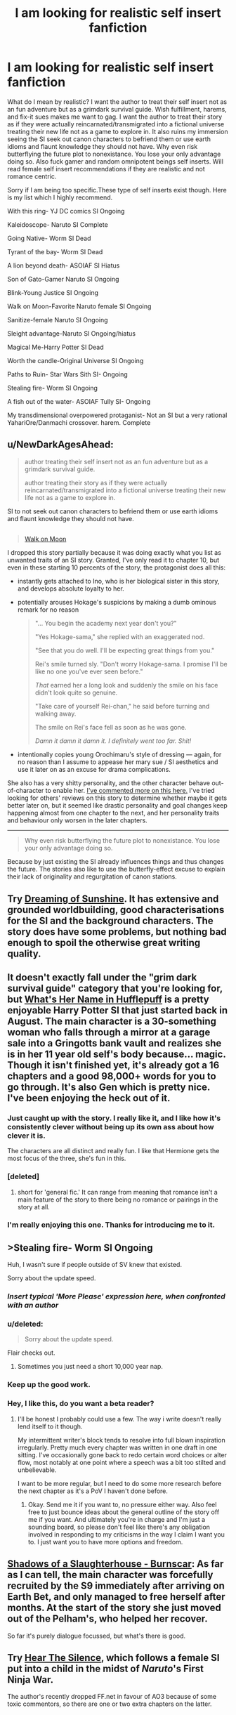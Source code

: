 #+TITLE: I am looking for realistic self insert fanfiction

* I am looking for realistic self insert fanfiction
:PROPERTIES:
:Author: Ih8Otakus
:Score: 24
:DateUnix: 1542091301.0
:DateShort: 2018-Nov-13
:END:
What do I mean by realistic? I want the author to treat their self insert not as an fun adventure but as a grimdark survival guide. Wish fulfillment, harems, and fix-it sues makes me want to gag. I want the author to treat their story as if they were actually reincarnated/transmigrated into a fictional universe treating their new life not as a game to explore in. It also ruins my immersion seeing the SI seek out canon characters to befriend them or use earth idioms and flaunt knowledge they should not have. Why even risk butterflying the future plot to nonexistance. You lose your only advantage doing so. Also fuck gamer and random omnipotent beings self inserts. Will read female self insert recommendations if they are realistic and not romance centric.

Sorry if I am being too specific.These type of self inserts exist though. Here is my list which I highly recommend.

With this ring- YJ DC comics SI Ongoing

Kaleidoscope- Naruto SI Complete

Going Native- Worm SI Dead

Tyrant of the bay- Worm SI Dead

A lion beyond death- ASOIAF SI Hiatus

Son of Gato-Gamer Naruto SI Ongoing

Blink-Young Justice SI Ongoing

Walk on Moon-Favorite Naruto female SI Ongoing

Sanitize-female Naruto SI Ongoing

Sleight advantage-Naruto SI Ongoing/hiatus

Magical Me-Harry Potter SI Dead

Worth the candle-Original Universe SI Ongoing

Paths to Ruin- Star Wars Sith SI- Ongoing

Stealing fire- Worm SI Ongoing

A fish out of the water- ASOIAF Tully SI- Ongoing

My transdimensional overpowered protaganist- Not an SI but a very rational YahariOre/Danmachi crossover. harem. Complete


** u/NewDarkAgesAhead:
#+begin_quote
  author treating their self insert not as an fun adventure but as a grimdark survival guide.

  #+begin_quote
    author treating their story as if they were actually reincarnated/transmigrated into a fictional universe treating their new life not as a game to explore in.
  #+end_quote

  SI to not seek out canon characters to befriend them or use earth idioms and flaunt knowledge they should not have.
#+end_quote

** 
   :PROPERTIES:
   :CUSTOM_ID: section
   :END:

#+begin_quote
  [[https://www.fanfiction.net/s/10779196/1/Walk-on-the-Moon][Walk on Moon]]
#+end_quote

I dropped this story partially because it was doing exactly what you list as unwanted traits of an SI story. Granted, I've only read it to chapter 10, but even in these starting 10 percents of the story, the protagonist does all this:

- instantly gets attached to Ino, who is her biological sister in this story, and develops absolute loyalty to her.

- potentially arouses Hokage's suspicions by making a dumb ominous remark for no reason

  #+begin_quote
    "... You begin the academy next year don't you?"

    "Yes Hokage-sama," she replied with an exaggerated nod.

    "See that you do well. I'll be expecting great things from you."

    Rei's smile turned sly. "Don't worry Hokage-sama. I promise I'll be like no one you've ever seen before."

    /That/ earned her a long look and suddenly the smile on his face didn't look quite so genuine.

    "Take care of yourself Rei-chan," he said before turning and walking away.

    The smile on Rei's face fell as soon as he was gone.

    /Damn it damn it damn it. I definitely went too far. Shit!/
  #+end_quote

- intentionally copies young Orochimaru's style of dressing --- again, for no reason than I assume to appease her mary sue / SI aesthetics and use it later on as an excuse for drama complications.

She also has a very shitty personality, and the other character behave out-of-character to enable her. [[https://np.reddit.com/r/NarutoFanfiction/comments/9p7vfo/ocsi_prodigy_fanfics/e8lck1v/?context=3][I've commented more on this here.]] I've tried looking for others' reviews on this story to determine whether maybe it gets better later on, but it seemed like drastic personality and goal changes keep happening almost from one chapter to the next, and her personality traits and behaviour only worsen in the later chapters.

--------------

#+begin_quote
  Why even risk butterflying the future plot to nonexistance. You lose your only advantage doing so.
#+end_quote

Because by just existing the SI already influences things and thus changes the future. The stories also like to use the butterfly-effect excuse to explain their lack of originality and regurgitation of canon stations.
:PROPERTIES:
:Author: NewDarkAgesAhead
:Score: 29
:DateUnix: 1542103819.0
:DateShort: 2018-Nov-13
:END:


** Try [[https://www.fanfiction.net/s/7347955/1/Dreaming-of-Sunshine][Dreaming of Sunshine]]. It has extensive and grounded worldbuilding, good characterisations for the SI and the background characters. The story does have some problems, but nothing bad enough to spoil the otherwise great writing quality.
:PROPERTIES:
:Author: NewDarkAgesAhead
:Score: 14
:DateUnix: 1542104058.0
:DateShort: 2018-Nov-13
:END:


** It doesn't exactly fall under the "grim dark survival guide" category that you're looking for, but [[https://www.fanfiction.net/s/13041698/1/What-s-Her-Name-in-Hufflepuff][What's Her Name in Hufflepuff]] is a pretty enjoyable Harry Potter SI that just started back in August. The main character is a 30-something woman who falls through a mirror at a garage sale into a Gringotts bank vault and realizes she is in her 11 year old self's body because... magic. Though it isn't finished yet, it's already got a 16 chapters and a good 98,000+ words for you to go through. It's also Gen which is pretty nice. I've been enjoying the heck out of it.
:PROPERTIES:
:Author: ladykristianna
:Score: 10
:DateUnix: 1542138547.0
:DateShort: 2018-Nov-13
:END:

*** Just caught up with the story. I really like it, and I like how it's consistently clever without being up its own ass about how clever it is.

The characters are all distinct and really fun. I like that Hermione gets the most focus of the three, she's fun in this.
:PROPERTIES:
:Author: SilverstringstheBard
:Score: 3
:DateUnix: 1542160933.0
:DateShort: 2018-Nov-14
:END:


*** [deleted]
:PROPERTIES:
:Score: 3
:DateUnix: 1542158044.0
:DateShort: 2018-Nov-14
:END:

**** short for 'general fic.' It can range from meaning that romance isn't a main feature of the story to there being no romance or pairings in the story at all.
:PROPERTIES:
:Author: Saffrin-chan
:Score: 6
:DateUnix: 1542164950.0
:DateShort: 2018-Nov-14
:END:


*** I'm really enjoying this one. Thanks for introducing me to it.
:PROPERTIES:
:Author: vorpal_potato
:Score: 3
:DateUnix: 1542168100.0
:DateShort: 2018-Nov-14
:END:


** >Stealing fire- Worm SI Ongoing

Huh, I wasn't sure if people outside of SV knew that existed.

Sorry about the update speed.
:PROPERTIES:
:Author: JackStargazer
:Score: 4
:DateUnix: 1542141250.0
:DateShort: 2018-Nov-14
:END:

*** /Insert typical 'More Please' expression here, when confronted with an author/
:PROPERTIES:
:Author: SeekingImmortality
:Score: 3
:DateUnix: 1542305589.0
:DateShort: 2018-Nov-15
:END:


*** u/deleted:
#+begin_quote
  Sorry about the update speed.
#+end_quote

Flair checks out.
:PROPERTIES:
:Score: 3
:DateUnix: 1542175495.0
:DateShort: 2018-Nov-14
:END:

**** Sometimes you just need a short 10,000 year nap.
:PROPERTIES:
:Author: JackStargazer
:Score: 6
:DateUnix: 1542203007.0
:DateShort: 2018-Nov-14
:END:


*** Keep up the good work.
:PROPERTIES:
:Author: Ih8Otakus
:Score: 3
:DateUnix: 1542194873.0
:DateShort: 2018-Nov-14
:END:


*** Hey, I like this, do you want a beta reader?
:PROPERTIES:
:Author: hyphenomicon
:Score: 1
:DateUnix: 1542336935.0
:DateShort: 2018-Nov-16
:END:

**** I'll be honest I probably could use a few. The way i write doesn't really lend itself to it though.

My intermittent writer's block tends to resolve into full blown inspiration irregularly. Pretty much every chapter was written in one draft in one sitting. I've occasionally gone back to redo certain word choices or alter flow, most notably at one point where a speech was a bit too stilted and unbelievable.

I want to be more regular, but I need to do some more research before the next chapter as it's a PoV I haven't done before.
:PROPERTIES:
:Author: JackStargazer
:Score: 3
:DateUnix: 1542337528.0
:DateShort: 2018-Nov-16
:END:

***** Okay. Send me it if you want to, no pressure either way. Also feel free to just bounce ideas about the general outline of the story off me if you want. And ultimately you're in charge and I'm just a sounding board, so please don't feel like there's any obligation involved in responding to my criticisms in the way I claim I want you to. I just want you to have more options and freedom.
:PROPERTIES:
:Author: hyphenomicon
:Score: 1
:DateUnix: 1542392790.0
:DateShort: 2018-Nov-16
:END:


** [[https://archiveofourown.org/works/11245587][Shadows of a Slaughterhouse - Burnscar]]: As far as I can tell, the main character was forcefully recruited by the S9 immediately after arriving on Earth Bet, and only managed to free herself after months. At the start of the story she just moved out of the Pelham's, who helped her recover.

So far it's purely dialogue focussed, but what's there is good.
:PROPERTIES:
:Score: 5
:DateUnix: 1542099191.0
:DateShort: 2018-Nov-13
:END:


** Try *[[https://www.fanfiction.net/s/12697202/Hear-the-Silence][Hear The Silence]]*, which follows a female SI put into a child in the midst of /Naruto/'s First Ninja War.

The author's recently dropped FF.net in favour of AO3 because of some toxic commentors, so there are one or two extra chapters on the latter.
:PROPERTIES:
:Author: GeeJo
:Score: 6
:DateUnix: 1542119237.0
:DateShort: 2018-Nov-13
:END:


** Wow, I thought Walk on Moon was dead, because the thread in SB got locked.

Now continuing.
:PROPERTIES:
:Author: TwoxMachina
:Score: 3
:DateUnix: 1542125161.0
:DateShort: 2018-Nov-13
:END:


** Well. If you're looking for sci-fi/anime SI, try Undocumented Features from Eyrie Productions. It's basically the largest one out there, so there's a good chance you'll find at least part of it to your tastes.

I'm rather surprised that it's seemingly never been mentioned here, actually. I know some of Eyrie Prod's works have sparked some... controversy (please don't start about DJ), but it's still a fanfiction landmark.

It's also collaborative, more than five millions words, and still growing since 1991; and the story itself is multi-generational, stretching over more than 400 years and many, many worlds. Not quite a crossover, but certainly the largest fusion I've ever read, in terms of sources, cast and world-building.

Due to its age and collaborative nature, its quality can vary (especially at the beginning), although I can't say I've been disappointed by anything in the last fifteen years or so, and even the beginning is a fun read (in an insane, wtf is happening way). The Symphony of the Sword books in particular are really great.
:PROPERTIES:
:Author: rdalex
:Score: 3
:DateUnix: 1542133090.0
:DateShort: 2018-Nov-13
:END:

*** [deleted]
:PROPERTIES:
:Score: 1
:DateUnix: 1542173783.0
:DateShort: 2018-Nov-14
:END:

**** Yes and no. The recent issues are published in HTML/CSS and so are easily converted, and there is work done to retrofit the older ones. But most are still raw text, because for the longest time HTML just wasn't good enough for formatted text, and the authors didn't want to use such a non-standard (at the time) way of displaying text. Remember, we're talking about a work that began its life on a campus' usenet server in 1990...

So yeah, there's epub versions out there (like in my Calibre library) but it's not official and there's probably formatting bugs.
:PROPERTIES:
:Author: rdalex
:Score: 1
:DateUnix: 1542228368.0
:DateShort: 2018-Nov-15
:END:


*** I've heard of it often, but I've never mentioned it here because I thought it'd stay the same quality as in the beginning. It has a lot of inside jokes and unrelated references early on that just drag the story down, and I couldn't make it past the first few thousand words.

Would you say it's a particularly good SI later on, or a particularly good story? It'd be more impressive if it was also the latter, but I've always heard of it as a trivia piece, not something that's actually worth reading.
:PROPERTIES:
:Author: Makin-
:Score: 1
:DateUnix: 1542408651.0
:DateShort: 2018-Nov-17
:END:

**** The very first "issues", the Core books, are undoubtedly an in-group project, with lots of in-jokes and crazy stuff. The kind of things 90's anime fans write about when thinking "what if the Dirty-- I mean Lovely Angels just dropped by Worcester, no wait, what if we accidentally summoned a version of the Lovely Angels using hypertech we stumbled upon"

That's only the first two Core books though, which these days would be considered short stories (barely 40k words each). From there they actually got serious about storytelling and worldbuilding, but still kept the early work as things that actually happened, and for which there were serious and lasting consequences. Like First Contact and uplifting.

I also suspect that some of the authors then went through a depression, and that gave birth to the Exile arc. Definitely not crazy fun stuff.

By Future Imperfect, which is the vast majority of UF, the quality is solid and the authors are committed in delivering a well-crafted, coherent universe. The in-world history has also advanced significantly, so the SIs take a step back and the storylines are mainly about their children. They do make appearances though.

Symphony of the Sword is already deep into Future Imperfect. It adds an Utena crossover/fusion to UF, and is third-person but from the POV of Utena, with one of an SI's daughter as a co-star (although it's really a full-cast work). Since the world is viewed through the eyes of a newcomer it doesn't really demand an in-depth knowledge of the rest of UF, and I'd tentatively recommend starting with that to get a feel of the work.

Note that by that time, there's already one or two dozen fandoms fused into that universe. Ah! My Goddess, Star Trek, Star Wars, Babylon 5... And of course Bubblegum Crisis, Macross and Dirty Pair from the early days. But as always, UF take them as fusions, not straight crossovers.

There's also lots of it available in audiobook, if that helps.

Disclaimer -- I'm a big fan of Eyrie. I've been following their works since about 1994 (my own high-school days), so I may be biased. But I tried not to be.
:PROPERTIES:
:Author: rdalex
:Score: 2
:DateUnix: 1542453022.0
:DateShort: 2018-Nov-17
:END:

***** Thanks a lot for your answer. I guess I will give it another try.
:PROPERTIES:
:Author: Makin-
:Score: 1
:DateUnix: 1542455354.0
:DateShort: 2018-Nov-17
:END:


** I'm curious about this evolution of language. By your usage, I take it that Self-Insert in this case means the author is a human from our world that is transported into a fantasy or SF world? The classic example being Narnia?

(i'm curious both because I'm aware of an older term for this phenomenon, and because Self Insert is also an existing fiction term which has meant something rather different before)
:PROPERTIES:
:Author: embrodski
:Score: 3
:DateUnix: 1542134573.0
:DateShort: 2018-Nov-13
:END:

*** Yes, that's basically correct. In this usage (most of this seems to come out of the spacebattles/sufficient velocity forum cluster), it's a version of the author being either transported or reincarnated into a fictional world. Generally told from a first person perspective.

The self insert generally has full knowledge about the fictional world they are in. (So if they're in Harry Potter, then they have read all the books before they arrived there.)

It's not the same as a Mary Sue, as it's not necessarily an idealized version of the author, though it often becomes a fix-fic. (Which means "fixing" bad outcomes that happened in the original canon by getting directly involved in the plot.)
:PROPERTIES:
:Author: Gworn
:Score: 7
:DateUnix: 1542140597.0
:DateShort: 2018-Nov-13
:END:

**** Yeah, Self-Insert is being used here to refer to a trend in fanfiction, where the viewpoint character is a forked personality of the author introduced to a setting they are /already familiar with./

In contrast, Narnia is an example of the related but much broader Portal Fantasy, where a plausibly-from-real-life original character, enough for the reader to empathize with, is thrust into a setting they are /wildly unprepared for./

As this is a rec thread, I won't be the only one to put forward Worth the Candle as an incredible marriage of both concepts, even if OP has a hate-on for the game elements c-:
:PROPERTIES:
:Author: Chosen_Pun
:Score: 12
:DateUnix: 1542144886.0
:DateShort: 2018-Nov-14
:END:

***** Seconded. Worth the Candle is outstanding for many reasons, this included.
:PROPERTIES:
:Author: xartab
:Score: 4
:DateUnix: 1542197314.0
:DateShort: 2018-Nov-14
:END:


**** Interesting, thank you!
:PROPERTIES:
:Author: embrodski
:Score: 2
:DateUnix: 1542161499.0
:DateShort: 2018-Nov-14
:END:


**** With This Ring has an interesting twist on setting knowledge: the SI remembers /everything else/ he knows about DC comics, but has completely forgotten even the existence of the specific setting he's in (Young Justice). So he has a lot of meta knowledge, but can't predict the main storyline.

And now it's about a year into what was a 5 year timeskip in canon, so it's way off the rails
:PROPERTIES:
:Author: thrawnca
:Score: 1
:DateUnix: 1544232736.0
:DateShort: 2018-Dec-08
:END:


** Definitely [[https://www.fanfiction.net/s/7347955/1/Dreaming-of-Sunshine][Dreaming of Sunshine]] - long, slowly ongoing

Maybe [[https://www.fanfiction.net/s/5792734/1/Sleeping-with-the-Girls-Vol-I-Fictional-Reality][Sleeping With the Girls]] - short-ish, dropped or dead, requires extensive knowledge of tsundere classics
:PROPERTIES:
:Author: xartab
:Score: 2
:DateUnix: 1542102655.0
:DateShort: 2018-Nov-13
:END:

*** Dreaming of sunshine is basically a retelling of naruto with fillers included. But I have to admit this fanfic was the self insert I read that intoduced me to the genre. Its a really good beginner self insert fic if you never read self inserts before. It scratches all the itches but nothing the SI do affects canon.
:PROPERTIES:
:Author: Ih8Otakus
:Score: 3
:DateUnix: 1542195072.0
:DateShort: 2018-Nov-14
:END:

**** Plot-wise you're perfectly right, nothing changes, and I had some trouble pushing through the fillers, but the internal life of the SIOC, the events that surround her and her original solutions, not to mention the level of writing, I think make up for those flaws.
:PROPERTIES:
:Author: xartab
:Score: 2
:DateUnix: 1542196871.0
:DateShort: 2018-Nov-14
:END:


*** I remain sad that Sleeping With the Girls has been on hiatus for so very long, as there are scenes in that series which consistently make me snicker gleefully upon rereading.
:PROPERTIES:
:Author: SeekingImmortality
:Score: 2
:DateUnix: 1542305720.0
:DateShort: 2018-Nov-15
:END:


** [[https://www.fanfiction.net/s/11122077/1/A-World-Full-of-Monsters][World full of monsters]] is hands down best SI fic I have read - somewhat sociopathic SI in Naruto world who fixated on getting Rinnegan. Starts with humour and friendship like so many fix fics, but by the end of 3 chapter you would see that it's definitely not one of those. The only downside is (slight spoiler) female!Naruto . Unfortunately on hiatus.
:PROPERTIES:
:Author: deltashad
:Score: 2
:DateUnix: 1542145817.0
:DateShort: 2018-Nov-14
:END:

*** The gender bends threw me off and I felt that the SI was way too OP.
:PROPERTIES:
:Author: Ih8Otakus
:Score: 2
:DateUnix: 1542194831.0
:DateShort: 2018-Nov-14
:END:


** I heartily reccomend checking out [[https://forums.spacebattles.com/threads/a-subtle-knife-worm-yj-si.342043/][A Subtle Knife]] by Industrious. It's a Young Justice SI with some Worm elements. The protagonist wakes up in a Gotham alley with Jack Slash's powerset, including his enhancements from Bonesaw. He almost immediately kills a man in self defense, and things progress from there.

The prose starts a bit rough, but improves noticeably as the story goes on. It's got some of the best character work I've seen in a fanfic, I'd really recommend checking it out if you're at all interested.
:PROPERTIES:
:Author: SilverstringstheBard
:Score: 2
:DateUnix: 1542161725.0
:DateShort: 2018-Nov-14
:END:

*** I had to drop it because of the angst. I love angst when its plot driver but in the first couple of chapters of the SI freaks out rabdomly due to rape? It didn't fit with the jack type character he was trying to portray.
:PROPERTIES:
:Author: Ih8Otakus
:Score: 2
:DateUnix: 1542194613.0
:DateShort: 2018-Nov-14
:END:

**** We're very different people I suspect. Jack's freak-out moments humanized him for me, made him more relatable.
:PROPERTIES:
:Author: SilverstringstheBard
:Score: 1
:DateUnix: 1542238826.0
:DateShort: 2018-Nov-15
:END:


** [deleted]
:PROPERTIES:
:Score: 1
:DateUnix: 1542132318.0
:DateShort: 2018-Nov-13
:END:

*** [DELETED]
:PROPERTIES:
:Author: Lightwavers
:Score: 2
:DateUnix: 1542148578.0
:DateShort: 2018-Nov-14
:END:


** If you're willing to take serious purple prose in the first ten-odd chapters and grimdark survival guide 100% fucking seriously, then try [[https://www.fanfiction.net/s/10996503/1/Of-the-River-and-the-Sea][Of the River and the Sea]] where the SI is born as the daughter of a whore in the Bloody Mist, and at fucking /7/ is sent to the front lines of the Third Shinobi World War. Kiri is a bitch, and anyone sending children to their deaths like that are fucking sociopaths and in this story are characterized appropriately. Also the protagonist has some sort of medical disorder involving brain chemistry (schizophrenia maybe? Whatever) and guess what civilization doesn't have appropriate mental health care yet? Guess who she turns to for the development of the pills she needs? It does get better, but it's slow and realistic, especially how fucking traumatizing it is to A. fight in a war against super powered shinobi and B. Watching children die around you and C. Deal with A and B in a civilization that hasn't discovered therapy yet.
:PROPERTIES:
:Author: Ardvarkeating101
:Score: 1
:DateUnix: 1542175708.0
:DateShort: 2018-Nov-14
:END:

*** I stopped reading when the SI started to play with kisames hair lol.
:PROPERTIES:
:Author: Ih8Otakus
:Score: 3
:DateUnix: 1542194734.0
:DateShort: 2018-Nov-14
:END:

**** /Serious/ purple prose
:PROPERTIES:
:Author: Ardvarkeating101
:Score: 2
:DateUnix: 1542210815.0
:DateShort: 2018-Nov-14
:END:

***** I've read Of the River and the Sea, but I don't fully understand what Purple Prose is? Like, just very metaphorical/romantic prose? Im curious.

Thanks
:PROPERTIES:
:Author: ianstlawrence
:Score: 1
:DateUnix: 1542245120.0
:DateShort: 2018-Nov-15
:END:

****** Imagine that someone takes a whole chapter to talk about, in a retroactive in-story narration, the main characters' mental state. Where they just go on and on about the background and motivations and what they're feeling while the characters just sit there, frozen in time as the author babbles.
:PROPERTIES:
:Author: Ardvarkeating101
:Score: 5
:DateUnix: 1542247676.0
:DateShort: 2018-Nov-15
:END:

******* Okay, gotcha. Thanks!
:PROPERTIES:
:Author: ianstlawrence
:Score: 1
:DateUnix: 1542253833.0
:DateShort: 2018-Nov-15
:END:


** Heres a really cool Doctor who SI, Unfortunately I'm not sure if it's dead or not. If it is, it's still a good read until it stops.

[[https://www.fanfiction.net/s/9864475/1/Reality]]

And here is an avengers SI fic with steve as the main character. Pretty sure it's a dead fic.

[[https://www.fanfiction.net/s/9812631/1/Recurring-Steve]]

Gender dysphoria Steve.
:PROPERTIES:
:Author: Draumer-The-Writer
:Score: 1
:DateUnix: 1553731026.0
:DateShort: 2019-Mar-28
:END:


** How to avoid death on daily basis

and

Metaworld chronicles is what you are looking for.

It's not dark, but there is no harems or wish fullfilment (things i dislike as well).
:PROPERTIES:
:Author: dobri111
:Score: 1
:DateUnix: 1542094442.0
:DateShort: 2018-Nov-13
:END:

*** I couldn't continue to read metaworld, the book characterized female characters badly and they seemed more like anime characters than actual people. Made it cringe worthy to me and blatantly obvious that the author was male that seemed to have little experience with the opposite gender
:PROPERTIES:
:Author: TREB0R
:Score: 7
:DateUnix: 1542123018.0
:DateShort: 2018-Nov-13
:END:


*** How to avoid death was realistic at first and then turned into crack comedy so I had to drop it. Is metaworld chronicles any good? I can't tell from the synopsis.
:PROPERTIES:
:Author: Ih8Otakus
:Score: 6
:DateUnix: 1542097342.0
:DateShort: 2018-Nov-13
:END:

**** I've been largely unimpressed with metaworld chronicles.

The main character is supposedly a former businesswoman but acts like a stereotypical magical girl teenager, and is otherwise a rather bland character with little to no growth. She have some cool powers and I'm a sucker for the rise to power stories, but at chapter 170 I still can't recall a single time she had taken initative to drive the story.

Any want she appears to have, beyond becomming more powerful so she can protect her friends against unspecified threats, are shortlived and quickly resolved. Either because she either overpowers her opponents or because she does one of her honestly uninspiring speeches in which she quotes a few earth philosophers and then swooes everyone.

There's squad exploration or contemplation of what happened to the original girl whose body the main character inhabits.

The currency is based on continually regrowing mana crystals and she has a background in business but have no ideas how to exploit their system.

A majority of the population is treated as second hand citizens because they can't do magic and she can't bring herself to care.

She can gain affinity towards new elements by eating monsters but never bothers going hunting for that.
:PROPERTIES:
:Author: Sonderjye
:Score: 15
:DateUnix: 1542117452.0
:DateShort: 2018-Nov-13
:END:

***** u/AurelianoTampa:
#+begin_quote
  at chapter 170

  >! She can gain affinity towards new elements by eating monsters but never bothers going hunting for that. !<
#+end_quote

The story just passed chapter 200, and a fair amount of the most recent chapters are based entirely around what you're talking about in the spoiler. I think the problem is that the author takes a looooong time to move things forward - a bunch of words are, IMO, wasted on elaborate descriptions of food and fashion - but when you consider that the OP is seen as a 15-17 year old girl, it's not surprising that she can't easily skip out to some of the most dangerous areas on the planet on a whim, even if doing so might be one of the best ways to get powerful. Doing so in Australia wouldn't have been realistic, as she didn't fully realize the potential of doing so until she left (and she had the Kirin Pendant and didn't need to advance that way); and doing so in China would have been extremely difficult, as she is being closely watched by incredibly powerful individuals and governmental entities, and travel is tightly controlled by the Communist party.

To your other points:

#+begin_quote
  There's squad exploration or contemplation of what happened to the original girl whose body the main character inhabits.
#+end_quote

I think you meant to use a different word than "squad" there (Scant? Squat?), but this is also a point brought up in recent chapters. Although I find the resolution to be unsatisfying. Granted, it does leave the door open for future conflict...

#+begin_quote
  The currency is based on continually regrowing mana crystals and she has a background in business but have no ideas how to exploit their system.
#+end_quote

Agreed, this is a really disappointing part. HDM/LDMs are mostly taken for granted once the China arc progresses, because CC becomes what most characters care about, and those aren't can't be traded or (easily) manipulated economically.

#+begin_quote
  A majority of the population is treated as second hand citizens because they can't do magic and she can't bring herself to care.
#+end_quote

I'm not sure what you mean here, as she continually shows caring for the NoMs. Her paper in her college classes, her behavior on the excursion, even early on with her first mission that leads her to a slaver's ring in a NoM neighborhood. If your comment was meant to say that she doesn't prioritize them over her personal concerns in general, then I'd agree... but that's not the same as not caring. Gwen does care, but she knows it's not a simple solution to fix, nor one of the main ones that occupies her attention ATM.

Anyway, I don't think Metaworld Chronicles is a masterpiece by any means, but I do think it's a pretty interesting read with an interesting alt-Earth setting, good power progression, an entertaining cast of characters, and a pretty interesting magic system. I read it for those details more than the technical writing skills.
:PROPERTIES:
:Author: AurelianoTampa
:Score: 1
:DateUnix: 1542124484.0
:DateShort: 2018-Nov-13
:END:


***** Not to spoil much, but she goes hunting quite alot (read last chapters) and collects power base with allies since its what is most important for gaining strength in that world. She loses control quite often due to teenage hormones and her magical affinites but at the same time plays people quite well while gathering social power.

Anyways, its that kind of realism instead of "kill everything with how cool you are" stories that made me like Metaworld.
:PROPERTIES:
:Author: dobri111
:Score: 1
:DateUnix: 1542118811.0
:DateShort: 2018-Nov-13
:END:


**** My favorite, next to MOL. I only mentioned How to avoid death because its a bit darker.

Its not Worm in its worldbuilding, but its pretty entertaining. I mentioned it because its litRpg like Worth the candle, and it doesn't have wish fullfilment or harem. Its not rational, main character is emotional but its well writen and updated often.

I read daily grind as well, but updates are rare.
:PROPERTIES:
:Author: dobri111
:Score: 3
:DateUnix: 1542099931.0
:DateShort: 2018-Nov-13
:END:

***** I read everything you mentioned but they arenot si fanfiction.
:PROPERTIES:
:Author: Ih8Otakus
:Score: 2
:DateUnix: 1542101823.0
:DateShort: 2018-Nov-13
:END:


**** Metaworld is pretty fun, I wouldn't go as far as to call it realistic or rational, but it's Hella fun. The world building and characters are it's strength, the plot being a bit iffy at moments.

Though I get to enjoy it as an Australian, as the MC is Australian and more than half the series so far is based in Australia it gave me some enjoyment to see my culture highlighted a bit. Not sure how well that would transfer.
:PROPERTIES:
:Author: signspace13
:Score: 1
:DateUnix: 1542106981.0
:DateShort: 2018-Nov-13
:END:
